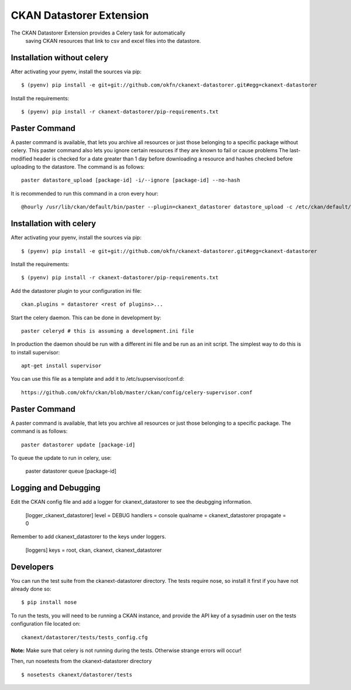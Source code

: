 CKAN Datastorer Extension
=======================

The CKAN Datastorer Extension provides a Celery task for automatically
 saving CKAN resources that link to csv and excel files into the datastore.

Installation without celery
---------------------------

After activating your pyenv, install the sources via pip::

    $ (pyenv) pip install -e git+git://github.com/okfn/ckanext-datastorer.git#egg=ckanext-datastorer

Install the requirements::

    $ (pyenv) pip install -r ckanext-datastorer/pip-requirements.txt

Paster Command
--------------

A paster command is available, that lets you archive all resources or just
those belonging to a specific package without celery. This paster command also
lets you ignore certain resources if they are known to fail or cause problems
The last-modified header is checked for a date greater than 1 day before
downloading a resource and hashes checked before uploading to the datastore.
The command is as follows::

	paster datastore_upload [package-id] -i/--ignore [package-id] --no-hash

It is recommended to run this command in a cron every hour::

	@hourly /usr/lib/ckan/default/bin/paster --plugin=ckanext_datastorer datastore_upload -c /etc/ckan/default/production.ini &> /tmp/update_datastore

Installation with celery
------------------------

After activating your pyenv, install the sources via pip::

    $ (pyenv) pip install -e git+git://github.com/okfn/ckanext-datastorer.git#egg=ckanext-datastorer

Install the requirements::

    $ (pyenv) pip install -r ckanext-datastorer/pip-requirements.txt

Add the datastorer plugin to your configuration ini file::

    ckan.plugins = datastorer <rest of plugins>...

Start the celery daemon.  This can be done in development by::

    paster celeryd # this is assuming a development.ini file

In production the daemon should be run with a different ini file and be run as an init script.
The simplest way to do this is to install supervisor::

    apt-get install supervisor

You can use this file as a template and add it to /etc/supservisor/conf.d::

    https://github.com/okfn/ckan/blob/master/ckan/config/celery-supervisor.conf

Paster Command
--------------

A paster command is available, that lets you archive all resources or just those belonging to a specific package. The command is as follows::

	paster datastorer update [package-id]

To queue the update to run in celery, use:

	paster datastorer queue [package-id]

Logging and Debugging
---------------------

Edit the CKAN config file and add a logger for ckanext_datastorer to see the
deubgging information.

    [logger_ckanext_datastorer]
    level = DEBUG
    handlers = console
    qualname = ckanext_datastorer
    propagate = 0

Remember to add ckanext_datastorer to the keys under loggers.

    [loggers]
    keys = root, ckan, ckanext, ckanext_datastorer

Developers
----------

You can run the test suite from the ckanext-datastorer directory.
The tests require nose, so install it first if you have not already
done so:

::

   $ pip install nose

To run the tests, you will need to be running a CKAN instance, and provide
the API key of a sysadmin user on the tests configuration file located on::

    ckanext/datastorer/tests/tests_config.cfg

**Note:** Make sure that celery is not running during the tests. Otherwise strange errors will occur!

Then, run nosetests from the ckanext-datastorer directory

::

   $ nosetests ckanext/datastorer/tests
